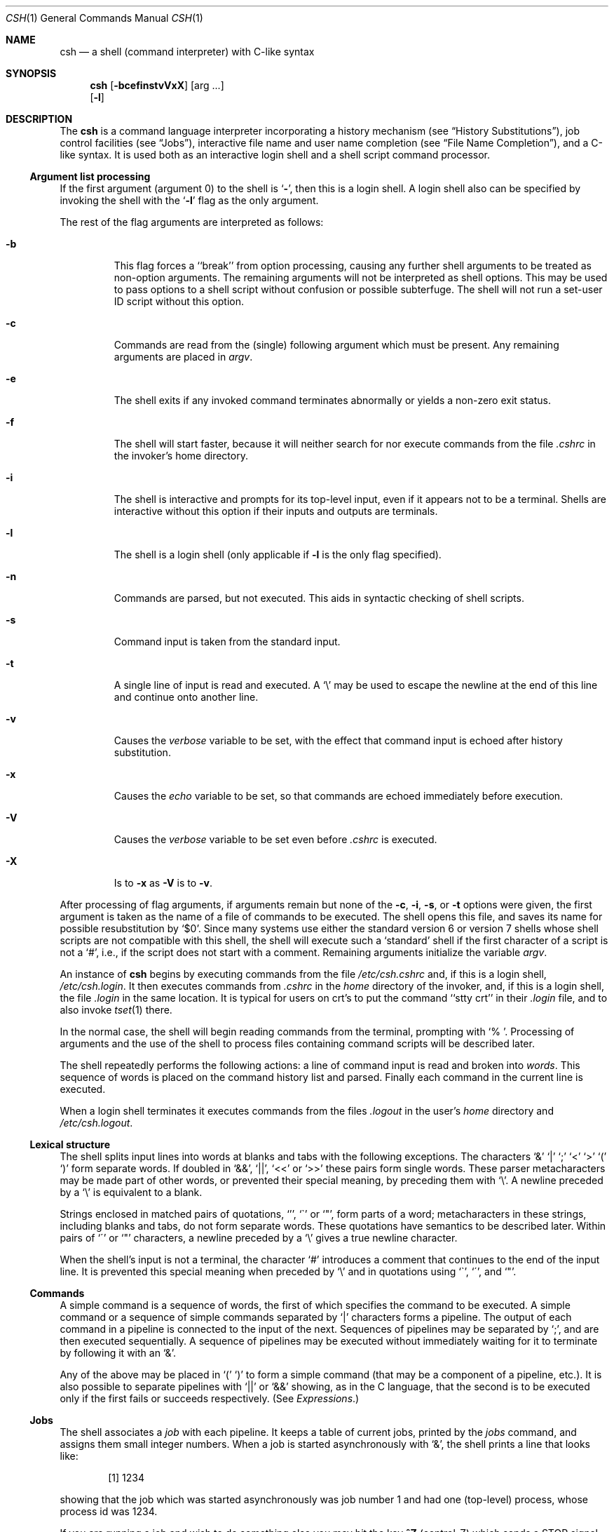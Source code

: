 .\"	$NetBSD: csh.1,v 1.22 1999/04/20 05:31:55 mycroft Exp $
.\"
.\" Copyright (c) 1980, 1990, 1993
.\"	The Regents of the University of California.  All rights reserved.
.\"
.\" Redistribution and use in source and binary forms, with or without
.\" modification, are permitted provided that the following conditions
.\" are met:
.\" 1. Redistributions of source code must retain the above copyright
.\"    notice, this list of conditions and the following disclaimer.
.\" 2. Redistributions in binary form must reproduce the above copyright
.\"    notice, this list of conditions and the following disclaimer in the
.\"    documentation and/or other materials provided with the distribution.
.\" 3. All advertising materials mentioning features or use of this software
.\"    must display the following acknowledgement:
.\"	This product includes software developed by the University of
.\"	California, Berkeley and its contributors.
.\" 4. Neither the name of the University nor the names of its contributors
.\"    may be used to endorse or promote products derived from this software
.\"    without specific prior written permission.
.\"
.\" THIS SOFTWARE IS PROVIDED BY THE REGENTS AND CONTRIBUTORS ``AS IS'' AND
.\" ANY EXPRESS OR IMPLIED WARRANTIES, INCLUDING, BUT NOT LIMITED TO, THE
.\" IMPLIED WARRANTIES OF MERCHANTABILITY AND FITNESS FOR A PARTICULAR PURPOSE
.\" ARE DISCLAIMED.  IN NO EVENT SHALL THE REGENTS OR CONTRIBUTORS BE LIABLE
.\" FOR ANY DIRECT, INDIRECT, INCIDENTAL, SPECIAL, EXEMPLARY, OR CONSEQUENTIAL
.\" DAMAGES (INCLUDING, BUT NOT LIMITED TO, PROCUREMENT OF SUBSTITUTE GOODS
.\" OR SERVICES; LOSS OF USE, DATA, OR PROFITS; OR BUSINESS INTERRUPTION)
.\" HOWEVER CAUSED AND ON ANY THEORY OF LIABILITY, WHETHER IN CONTRACT, STRICT
.\" LIABILITY, OR TORT (INCLUDING NEGLIGENCE OR OTHERWISE) ARISING IN ANY WAY
.\" OUT OF THE USE OF THIS SOFTWARE, EVEN IF ADVISED OF THE POSSIBILITY OF
.\" SUCH DAMAGE.
.\"
.\"	@(#)csh.1	8.2 (Berkeley) 1/21/94
.\"
.Dd January 21, 1994
.Dt CSH 1
.Os
.Sh NAME
.Nm csh
.Nd a shell (command interpreter) with C-like syntax
.Sh SYNOPSIS
.Nm
.Op Fl bcefinstvVxX
.Op arg ...
.Nm ""
.Op Fl l
.Sh DESCRIPTION
The
.Nm
is a command language interpreter
incorporating a history mechanism (see
.Sx History Substitutions ) ,
job control facilities (see
.Sx Jobs ) ,
interactive file name
and user name completion (see
.Sx File Name Completion ) ,
and a C-like syntax. It is used both as an interactive
login shell and a shell script command processor.
.Ss Argument list processing
If the first argument (argument 0) to the shell is
.Ql Fl \& ,
then this is a login shell.
A login shell also can be specified by invoking the shell with the 
.Ql Fl l
flag as the only argument.
.Pp
The rest of the flag arguments are interpreted as follows:
.Bl -tag -width 5n
.It Fl b
This flag forces a ``break'' from option processing, causing any further
shell arguments to be treated as non-option arguments.
The remaining arguments will not be interpreted as shell options.
This may be used to pass options to a shell script without confusion
or possible subterfuge.
The shell will not run a set-user ID script without this option.
.It Fl c
Commands are read from the (single) following argument which must
be present.
Any remaining arguments are placed in
.Ar argv .
.It Fl e
The shell exits if any invoked command terminates abnormally
or yields a non-zero exit status.
.It Fl f
The shell will start faster, because it will neither search for nor
execute commands from the file
.Pa \&.cshrc
in the invoker's home directory.
.It Fl i
The shell is interactive and prompts for its top-level input,
even if it appears not to be a terminal.
Shells are interactive without this option if their inputs
and outputs are terminals.
.It Fl l
The shell is a login shell (only applicable if
.Fl l
is the only flag specified).
.It Fl n
Commands are parsed, but not executed.
This aids in syntactic checking of shell scripts.
.It Fl s
Command input is taken from the standard input.
.It Fl t
A single line of input is read and executed.
A
.Ql \e
may be used to escape the newline at the end of this
line and continue onto another line.
.It Fl v
Causes the
.Ar verbose
variable to be set, with the effect
that command input is echoed after history substitution.
.It Fl x
Causes the
.Ar echo
variable to be set, so that commands are echoed immediately before execution.
.It Fl V
Causes the
.Ar verbose
variable to be set even before
.Pa .cshrc
is executed.
.It Fl X
Is to
.Fl x
as
.Fl V
is to
.Fl v .
.El
.Pp
After processing of flag arguments, if arguments remain but none of the
.Fl c ,
.Fl i ,
.Fl s ,
or
.Fl t
options were given, the first argument is taken as the name of a file of
commands to be executed.
The shell opens this file, and saves its name for possible resubstitution
by `$0'.
Since many systems use either the standard version 6 or version 7 shells
whose shell scripts are not compatible with this shell, the shell will
execute such a `standard' shell if the first character of a script
is not a `#', i.e., if the script does not start with a comment.
Remaining arguments initialize the variable
.Ar argv .
.Pp
An instance of
.Nm
begins by executing commands from the file
.Pa /etc/csh.cshrc
and,
if this is a login shell,
.Pa \&/etc/csh.login .
It then executes
commands from
.Pa \&.cshrc
in the
.Ar home
directory of the invoker, and, if this is a login shell, the file
.Pa \&.login
in the same location.
It is typical for users on crt's to put the command ``stty crt''
in their
.Pa \&.login
file, and to also invoke
.Xr tset  1
there.
.Pp
In the normal case, the shell will begin reading commands from the
terminal, prompting with `% '.
Processing of arguments and the use of the shell to process files
containing command scripts will be described later.
.Pp
The shell repeatedly performs the following actions:
a line of command input is read and broken into
.Ar words  .
This sequence of words is placed on the command history list and parsed.
Finally each command in the current line is executed.
.Pp
When a login shell terminates it executes commands from the files
.Pa .logout
in the user's
.Ar home
directory and
.Pa /etc/csh.logout .
.Ss Lexical structure
The shell splits input lines into words at blanks and tabs with the
following exceptions.
The characters
`&' `\&|' `;' `<' `>' `(' `)'
form separate words.
If doubled in `&&', `\&|\&|', `<<' or `>>' these pairs form single words.
These parser metacharacters may be made part of other words, or prevented their
special meaning, by preceding them with `\e'.
A newline preceded by a `\e' is equivalent to a blank.
.Pp
Strings enclosed in matched pairs of quotations,
`'\|', `\*(ga' or `"',
form parts of a word; metacharacters in these strings, including blanks
and tabs, do not form separate words.
These quotations have semantics to be described later.
Within pairs of `\'' or `"' characters, a newline preceded by a `\e' gives
a true newline character.
.Pp
When the shell's input is not a terminal,
the character `#' introduces a comment that continues to the end of the
input line.
It is prevented this special meaning when preceded by `\e'
and in quotations using `\`', `\'', and `"'.
.Ss Commands
A simple command is a sequence of words, the first of which
specifies the command to be executed.
A simple command or
a sequence of simple commands separated by `\&|' characters
forms a pipeline.
The output of each command in a pipeline is connected to the input of the next.
Sequences of pipelines may be separated by `;', and are then executed
sequentially.
A sequence of pipelines may be executed without immediately
waiting for it to terminate by following it with an `&'.
.Pp
Any of the above may be placed in `(' `)' to form a simple command (that
may be a component of a pipeline, etc.).
It is also possible to separate pipelines with `\&|\&|' or `&&' showing,
as in the C language,
that the second is to be executed only if the first fails or succeeds
respectively. (See
.Em Expressions . )
.Ss Jobs
The shell associates a
.Ar job
with each pipeline.  It keeps
a table of current jobs, printed by the
.Ar jobs
command, and assigns them small integer numbers.  When
a job is started asynchronously with `&', the shell prints a line that looks
like:
.Bd -filled -offset indent
.Op 1
1234
.Ed
.Pp
showing that the job which was started asynchronously was job number
1 and had one (top-level) process, whose process id was 1234.
.Pp
If you are running a job and wish to do something else you may hit the key
.Ic ^Z
(control-Z) which sends a STOP signal to the current job.
The shell will then normally show that the job has been `Stopped',
and print another prompt.  You can then manipulate the state of this job,
putting it in the
.Em background
with the
.Ar bg
command, or run some other
commands and eventually bring the job back into the foreground with
the
.Em foreground
command
.Ar fg  .
A
.Ic ^Z
takes effect immediately and
is like an interrupt in that pending output and unread input are discarded
when it is typed.  There is another special key
.Ic ^Y
that does not generate a STOP signal until a program attempts to
.Xr read  2
it.
This request can usefully be typed ahead when you have prepared some commands
for a job that you wish to stop after it has read them.
.Pp
A job being run in the background will stop if it tries to read
from the terminal.  Background jobs are normally allowed to produce output,
but this can be disabled by giving the command ``stty tostop''.
If you set this
tty option, then background jobs will stop when they try to produce
output like they do when they try to read input.
.Pp
There are several ways to refer to jobs in the shell.  The character
`%' introduces a job name.  If you wish to refer to job number 1, you can
name it as `%1'.  Just naming a job brings it to the foreground; thus
`%1' is a synonym for `fg %1', bringing job number 1 back into the foreground.
Similarly saying `%1 &' resumes job number 1 in the background.
Jobs can also be named by prefixes of the string typed in to start them,
if these prefixes are unambiguous, thus `%ex' would normally restart
a suspended
.Xr ex  1
job, if there were only one suspended job whose name began with
the string `ex'.  It is also possible to say `%?string'
which specifies a job whose text contains
.Ar string ,
if there is only one such job.
.Pp
The shell maintains a notion of the current and previous jobs.
In output about jobs, the current job is marked with a `+'
and the previous job with a `\-'.  The abbreviation `%+' refers
to the current job and `%\-' refers to the previous job.  For close
analogy with the syntax of the
.Ar history
mechanism (described below),
`%%' is also a synonym for the current job.
.Pp
The job control mechanism requires that the
.Xr stty 1
option
.Ic new
be set. It is an artifact from a
.Em new
implementation
of the
tty driver that allows generation of interrupt characters from
the keyboard to tell jobs to stop.  See
.Xr stty 1
for details on setting options in the new tty driver.
.Ss Status reporting
This shell learns immediately whenever a process changes state.
It normally informs you whenever a job becomes blocked so that
no further progress is possible, but only just before it prints
a prompt.  This is done so that it does not otherwise disturb your work.
If, however, you set the shell variable
.Ar notify ,
the shell will notify you immediately of changes of status in background
jobs.
There is also a shell command
.Ar notify
that marks a single process so that its status changes will be immediately
reported.  By default
.Ar notify
marks the current process;
simply say `notify' after starting a background job to mark it.
.Pp
When you try to leave the shell while jobs are stopped, you will
be warned that `You have stopped jobs.'  You may use the
.Ar jobs
command to see what they are.  If you do this or immediately try to
exit again, the shell will not warn you a second time, and the suspended
jobs will be terminated.
.Ss File Name Completion
When the file name completion feature is enabled by setting
the shell variable
.Ar filec
(see
.Ic set ) ,
.Nm
will
interactively complete file names and user names from unique
prefixes, when they are input from the terminal followed by
the escape character (the escape key, or control-[)
For example,
if the current directory looks like
.Bd -literal -offset indent
DSC.OLD  bin      cmd      lib      xmpl.c
DSC.NEW  chaosnet cmtest   mail     xmpl.o
bench    class    dev      mbox     xmpl.out
.Ed
.Pp
and the input is
.Pp
.Dl % vi ch<escape>
.Pp
.Nm
will complete the prefix ``ch''
to the only matching file name ``chaosnet'', changing the input
line to
.Pp
.Dl % vi chaosnet
.Pp
However, given
.Pp
.Dl % vi D<escape>
.Pp
.Nm
will only expand the input to
.Pp
.Dl % vi DSC.
.Pp
and will sound the terminal bell to indicate that the expansion is
incomplete, since there are two file names matching the prefix ``D''.
.Pp
If a partial file name is followed by the end-of-file character
(usually control-D), then, instead of completing the name,
.Nm
will list all file names matching the prefix.  For example,
the input
.Pp
.Dl % vi D<control-D>
.Pp
causes all files beginning with ``D'' to be listed:
.Pp
.Dl DSC.NEW	DSC.OLD
.Pp
while the input line remains unchanged.
.Pp
The same system of escape and end-of-file can also be used to
expand partial user names, if the word to be completed
(or listed) begins with the character ``~''.  For example,
typing
.Pp
.Dl cd ~ro<escape>
.Pp
may produce the expansion
.Pp
.Dl cd ~root
.Pp
The use of the terminal bell to signal errors or multiple matches
can be inhibited by setting the variable
.Ar nobeep  .
.Pp
Normally, all files in the particular directory are candidates
for name completion.  Files with certain suffixes can be excluded
from consideration by setting the variable
.Ar fignore
to the
list of suffixes to be ignored.  Thus, if
.Ar fignore
is set by
the command
.Pp
.Dl % set fignore = (.o .out)
.Pp
then typing
.Pp
.Dl % vi x<escape>
.Pp
would result in the completion to
.Pp
.Dl % vi xmpl.c
.Pp
ignoring the files "xmpl.o" and "xmpl.out".
However, if the only completion possible requires not ignoring these
suffixes, then they are not ignored.  In addition,
.Ar fignore
does not affect the listing of file names by control-D.  All files
are listed regardless of their suffixes.
.Ss Substitutions
We now describe the various transformations the shell performs on the
input in the order in which they occur.
.Ss History substitutions
History substitutions place words from previous command input as portions
of new commands, making it easy to repeat commands, repeat arguments
of a previous command in the current command, or fix spelling mistakes
in the previous command with little typing and a high degree of confidence.
History substitutions begin with the character `!' and may begin
.Ar anywhere
in the input stream (with the proviso that they
.Em do not
nest.)
This `!' may be preceded by a `\e' to prevent its special meaning; for
convenience, an `!' is passed unchanged when it is followed by a blank,
tab, newline, `=' or `('.
(History substitutions also occur when an input line begins with `\*(ua'.
This special abbreviation will be described later.)
Any input line that contains history substitution is echoed on the terminal
before it is executed as it could have been typed without history substitution.
.Pp
Commands input from the terminal that consist of one or more words
are saved on the history list.
The history substitutions reintroduce sequences of words from these
saved commands into the input stream.
The size of the history list is controlled by the
.Ar history
variable; the previous command is always retained,
regardless of the value of the history variable.
Commands are numbered sequentially from 1.
.Pp
For definiteness, consider the following output from the
.Ar history
command:
.Bd -literal -offset indent
\09  write michael
10  ex write.c
11  cat oldwrite.c
12  diff *write.c
.Ed
.Pp
The commands are shown with their event numbers.
It is not usually necessary to use event numbers, but the current event
number can be made part of the
.Ar prompt
by placing an `!' in the prompt string.
.Pp
With the current event 13 we can refer to previous events by event
number `!11', relatively as in `!\-2' (referring to the same event),
by a prefix of a command word
as in `!d' for event 12 or `!wri' for event 9, or by a string contained in
a word in the command as in `!?mic?' also referring to event 9.
These forms, without further change, simply reintroduce the words
of the specified events, each separated by a single blank.
As a special case, `!!' refers to the previous command; thus `!!'
alone is a
.Ar redo .
.Pp
To select words from an event we can follow the event specification by
a `:' and a designator for the desired words.
The words of an input line are numbered from 0,
the first (usually command) word being 0, the second word (first argument)
being 1, etc.
The basic word designators are:
.Pp
.Bl -tag -width Ds -compact -offset indent
.It \&0
first (command) word
.It Ar n
.Ar n Ns 'th
argument
.It \*(ua
first argument,  i.e., `1'
.It $
last argument
.It %
word matched by (immediately preceding)
.No \&? Ns Ar s Ns \&?
search
.It Ar \&x\-y
range of words
.It Ar \&\-y
abbreviates
.Ar `\&0\-y\'
.It *
abbreviates `\*(ua\-$', or nothing if only 1 word in event
.It Ar x*
abbreviates
.Ar `x\-$\'
.It Ar x\-
like
.Ar `x*\'
but omitting word `$'
.El
.Pp
The `:' separating the event specification from the word designator
can be omitted if the argument selector begins with a `\*(ua', `$', `*',
`\-' or `%'.
After the optional word designator can be
placed a sequence of modifiers, each preceded by a `:'.
The following modifiers are defined:
.Pp
.Bl -tag -width Ds -compact -offset indent
.It h
Remove a trailing pathname component, leaving the head.
.It r
Remove a trailing `.xxx' component, leaving the root name.
.It e
Remove all but the extension `.xxx' part.
.It s Ns Ar /l/r/
Substitute
.Ar l
for
.Ar r
.It t
Remove all leading pathname components, leaving the tail.
.It \&&
Repeat the previous substitution.
.It g
Apply the change once on each word, prefixing the above, e.g., `g&'.
.It a
Apply the change as many times as possible on a single word, prefixing
the above. It can be used together with `g' to apply a substitution 
globally.
.It p
Print the new command line but do not execute it.
.It q
Quote the substituted words, preventing further substitutions.
.It x
Like q, but break into words at blanks, tabs and newlines.
.El
.Pp
Unless preceded by a `g' the change is applied only to the first
modifiable word.  With substitutions, it is an error for no word to be
applicable.
.Pp
The left hand side of substitutions are not regular expressions in the sense
of the editors, but instead strings.
Any character may be used as the delimiter in place of `/';
a `\e' quotes the delimiter into the
.Ar l  " "
and
.Ar r  " "
strings.
The character `&' in the right hand side is replaced by the text from
the left.
A `\e' also quotes `&'.
A null
.Ar l
(`//')
uses the previous string either from an
.Ar l
or from a
contextual scan string
.Ar s
in
.No \&`!? Ns Ar s Ns \e?' .
The trailing delimiter in the substitution may be omitted if a newline
follows immediately as may the trailing `?' in a contextual scan.
.Pp
A history reference may be given without an event specification, e.g., `!$'.
Here, the reference is to the previous command unless a previous
history reference occurred on the same line in which case this form repeats
the previous reference.
Thus `!?foo?\*(ua !$' gives the first and last arguments
from the command matching `?foo?'.
.Pp
A special abbreviation of a history reference occurs when the first
non-blank character of an input line is a `\*(ua'.
This is equivalent to `!:s\*(ua' providing a convenient shorthand for substitutions
on the text of the previous line.
Thus `\*(ualb\*(ualib' fixes the spelling of
`lib'
in the previous command.
Finally, a history substitution may be surrounded with `{' and `}'
if necessary to insulate it from the characters that follow.
Thus, after `ls \-ld ~paul' we might do `!{l}a' to do `ls \-ld ~paula',
while `!la' would look for a command starting with `la'.
.Pp
.Ss Quotations with \' and \&"
The quotation of strings by `\'' and `"' can be used
to prevent all or some of the remaining substitutions.
Strings enclosed in `\'' are prevented any further interpretation.
Strings enclosed in `"' may be expanded as described below.
.Pp
In both cases the resulting text becomes (all or part of) a single word;
only in one special case (see
.Em Command Substitution
below) does a `"' quoted string yield parts of more than one word;
`\'' quoted strings never do.
.Ss Alias substitution
The shell maintains a list of aliases that can be established, displayed
and modified by the
.Ar alias
and
.Ar unalias
commands.
After a command line is scanned, it is parsed into distinct commands and
the first word of each command, left-to-right, is checked to see if it
has an alias.
If it does, then the text that is the alias for that command is reread
with the history mechanism available
as though that command were the previous input line.
The resulting words replace the
command and argument list.
If no reference is made to the history list, then the argument list is
left unchanged.
.Pp
Thus if the alias for `ls' is `ls \-l' the command `ls /usr' would map to
`ls \-l /usr', the argument list here being undisturbed.
Similarly if the alias for `lookup' was `grep !\*(ua /etc/passwd' then
`lookup bill' would map to `grep bill /etc/passwd'.
.Pp
If an alias is found, the word transformation of the input text
is performed and the aliasing process begins again on the reformed input line.
Looping is prevented if the first word of the new text is the same as the old
by flagging it to prevent further aliasing.
Other loops are detected and cause an error.
.Pp
Note that the mechanism allows aliases to introduce parser metasyntax.
Thus, we can `alias print \'pr \e!* \&| lpr\'' to make a command that
.Ar pr Ns 's
its arguments to the line printer.
.Ss Variable substitution
The shell maintains a set of variables, each of which has as value a list
of zero or more words.
Some of these variables are set by the shell or referred to by it.
For instance, the
.Ar argv
variable is an image of the shell's argument list, and words of this
variable's value are referred to in special ways.
.Pp
The values of variables may be displayed and changed by using the
.Ar set
and
.Ar unset
commands.
Of the variables referred to by the shell a number are toggles;
the shell does not care what their value is,
only whether they are set or not.
For instance, the
.Ar verbose
variable is a toggle that causes command input to be echoed.
The setting of this variable results from the
.Fl v
command line option.
.Pp
Other operations treat variables numerically.
The `@' command permits numeric calculations to be performed and the result
assigned to a variable.
Variable values are, however, always represented as (zero or more) strings.
For the purposes of numeric operations, the null string is considered to be
zero, and the second and additional words of multiword values are ignored.
.Pp
After the input line is aliased and parsed, and before each command
is executed, variable substitution
is performed keyed by `$' characters.
This expansion can be prevented by preceding the `$' with a `\e' except
within `"'s where it
.Em always
occurs, and within `\''s where it
.Em never
occurs.
Strings quoted by `\*(ga' are interpreted later (see
.Sx Command substitution
below) so `$' substitution does not occur there until later, if at all.
A `$' is passed unchanged if followed by a blank, tab, or end-of-line.
.Pp
Input/output redirections are recognized before variable expansion,
and are variable expanded separately.
Otherwise, the command name and entire argument list are expanded together.
It is thus possible for the first (command) word (to this point) to generate
more than one word, the first of which becomes the command name,
and the rest of which become arguments.
.Pp
Unless enclosed in `"' or given the `:q' modifier the results of variable
substitution may eventually be command and filename substituted.
Within `"', a variable whose value consists of multiple words expands to a
(portion of) a single word, with the words of the variables value
separated by blanks.
When the `:q' modifier is applied to a substitution
the variable will expand to multiple words with each word separated
by a blank and quoted to prevent later command or filename substitution.
.Pp
The following metasequences are provided for introducing variable values into
the shell input.
Except as noted, it is an error to reference a variable that is not set.
.Pp
.Bl -tag -width Ds -compact -offset indent
.It $name
.It ${name}
Are replaced by the words of the value of variable
.Ar name ,
each separated by a blank.
Braces insulate
.Ar name
from following characters that would otherwise be part of it.
Shell variables have names consisting of up to 20 letters and digits
starting with a letter.  The underscore character is considered a letter.
If
.Ar name
is not a shell variable, but is set in the environment, then
that value is returned (but `:' modifiers and the other forms
given below are not available here).
.It $name Ns Op selector
.It ${name Ns [ selector ] Ns }
May be used to select only some of the words from the value of
.Ar name .
The selector is subjected to `$' substitution and may consist of a single
number or two numbers separated by a `\-'.
The first word of a variables value is numbered `1'.
If the first number of a range is omitted it defaults to `1'.
If the last number of a range is omitted it defaults to `$#name'.
The selector `*' selects all words.
It is not an error for a range to be empty if the second argument is omitted
or in range.
.It $#name
.It ${#name}
Gives the number of words in the variable.
This is useful for later use in a
`$argv[selector]'.
.It $0
Substitutes the name of the file from which command input is being read.
An error occurs if the name is not known.
.It $number
.It ${number}
Equivalent to
`$argv[number]'.
.It $*
Equivalent to
`$argv[*]'.
.El
.Pp
The modifiers `:e', `:h', `:t', `:r', `:q' and `:x' may be applied to
the substitutions above as may `:gh', `:gt' and `:gr'.
If braces `{' '}' appear in the command form then the modifiers
must appear within the braces.
The current implementation allows only one `:' modifier on each `$' expansion.
.Pp
The following substitutions may not be modified with `:' modifiers.
.Bl -tag -width Ds -compact -offset indent
.It $?name
.It ${?name}
Substitutes the string `1' if name is set, `0' if it is not.
.It $?0
Substitutes `1' if the current input filename is known, `0' if it is not.
.It \&$\&$\&
Substitute the (decimal) process number of the (parent) shell.
.It $!
Substitute the (decimal) process number of the last background process
started by this shell.
.It $<
Substitutes a line from the standard
input, with no further interpretation.
It can be used to read from the keyboard in a shell script.
.El
.Ss Command and filename substitution
The remaining substitutions, command and filename substitution,
are applied selectively to the arguments of builtin commands.
By selectively, we mean that portions of expressions which are
not evaluated are not subjected to these expansions.
For commands that are not internal to the shell, the command
name is substituted separately from the argument list.
This occurs very late,
after input-output redirection is performed, and in a child
of the main shell.
.Ss Command substitution
Command substitution is shown by a command enclosed in `\*(ga'.
The output from such a command is normally broken into separate words
at blanks, tabs and newlines, with null words being discarded;
this text then replaces the original string.
Within `"'s, only newlines force new words; blanks and tabs are preserved.
.Pp
In any case, the single final newline does not force a new word.
Note that it is thus possible for a command substitution to yield
only part of a word, even if the command outputs a complete line.
.Ss Filename substitution
If a word contains any of the characters `*', `?', `[' or `{'
or begins with the character `~', then that word is a candidate for
filename substitution, also known as `globbing'.
This word is then regarded as a pattern, and replaced with an alphabetically
sorted list of file names that match the pattern.
In a list of words specifying filename substitution it is an error for
no pattern to match an existing file name, but it is not required
for each pattern to match.
Only the metacharacters `*', `?' and `[' imply pattern matching,
the characters `~' and `{' being more akin to abbreviations.
.Pp
In matching filenames, the character `.' at the beginning of a filename
or immediately following a `/', as well as the character `/' must
be matched explicitly.
The character `*' matches any string of characters, including the null
string.
The character `?' matches any single character.
The sequence
.Sq Op ...
matches any one of the characters enclosed.
Within
.Sq Op ... ,
a pair of characters separated by `\-' matches any character lexically between
the two (inclusive).
.Pp
The character `~' at the beginning of a filename refers to home
directories.
Standing alone, i.e., `~' it expands to the invokers home directory as reflected
in the value of the variable
.Ar home .
When followed by a name consisting of letters, digits and `\-' characters,
the shell searches for a user with that name and substitutes their
home directory;  thus `~ken' might expand to `/usr/ken' and `~ken/chmach'
to `/usr/ken/chmach'.
If the character `~' is followed by a character other than a letter or `/'
or does not appear at the beginning of a word,
it is left undisturbed.
.Pp
The metanotation `a{b,c,d}e' is a shorthand for `abe ace ade'.
Left to right order is preserved, with results of matches being sorted
separately at a low level to preserve this order.
This construct may be nested.
Thus, `~source/s1/{oldls,ls}.c' expands to
`/usr/source/s1/oldls.c /usr/source/s1/ls.c'
without chance of error
if the home directory for `source' is `/usr/source'.
Similarly `../{memo,*box}' might expand to `../memo ../box ../mbox'.
(Note that `memo' was not sorted with the results of the match to `*box'.)
As a special case `{', `}' and `{}' are passed undisturbed.
.Ss Input/output
The standard input and the standard output of a command may be redirected
with the following syntax:
.Pp
.Bl -tag -width Ds -compact -offset indent
.It < name
Open file
.Ar name
(which is first variable, command and filename expanded) as the standard
input.
.It << word
Read the shell input up to a line that is identical to
.Ar word .
.Ar Word
is not subjected to variable, filename or command substitution,
and each input line is compared to
.Ar word
before any substitutions are done on the input line.
Unless a quoting `\e', `"', `\*(aa' or `\*(ga' appears in
.Ar word ,
variable and command substitution is performed on the intervening lines,
allowing `\e' to quote `$', `\e' and `\*(ga'.
Commands that are substituted have all blanks, tabs, and newlines
preserved, except for the final newline which is dropped.
The resultant text is placed in an anonymous temporary file that
is given to the command as its standard input.
.It > name
.It >! name
.It >& name
.It >&! name
The file
.Ar name
is used as the standard output.
If the file does not exist then it is created;
if the file exists, it is truncated; its previous contents are lost.
.Pp
If the variable
.Ar noclobber
is set, then the file must not exist or be a character special file (e.g., a
terminal or `/dev/null') or an error results.
This helps prevent accidental destruction of files.
Here, the `!' forms can be used to suppress this check.
.Pp
The forms involving `&' route the standard error output into the specified
file as well as the standard output.
.Ar Name
is expanded in the same way as `<' input filenames are.
.It >> name
.It >>& name
.It >>! name
.It >>&! name
Uses file
.Ar name
as the standard output;
like `>' but places output at the end of the file.
If the variable
.Ar noclobber
is set, then it is an error for the file not to exist unless
one of the `!' forms is given.
Otherwise similar to `>'.
.El
.Pp
A command receives the environment in which the shell was
invoked as modified by the input-output parameters and
the presence of the command in a pipeline.
Thus, unlike some previous shells, commands run from a file of shell commands
have no access to the text of the commands by default;
instead they receive the original standard input of the shell.
The `<<' mechanism should be used to present inline data.
This permits shell command scripts to function as components of pipelines
and allows the shell to block read its input.
Note that the default standard input for a command run detached is
.Ar not
modified to be the empty file
.Pa /dev/null ;
instead the standard input
remains as the original standard input of the shell.  If this is a terminal
and if the process attempts to read from the terminal, then the process
will block and the user will be notified (see
.Sx Jobs
above).
.Pp
The standard error output may be directed through
a pipe with the standard output.
Simply use the form `\&|&' instead of just `\&|'.
.Ss Expressions
Several of the builtin commands (to be described later)
take expressions, in which the operators are similar to those of C, with
the same precedence, but with the
.Em opposite grouping:
right to left.
These expressions appear in the
.Ar @ ,
.Ar exit ,
.Ar if ,
and
.Ar while
commands.
The following operators are available:
.Bd -ragged -offset indent
\&|\&|  &&  \&| \*(ua  &  ==  !=  =~  !~  <=  >=
<  > <<  >>  +  \-  *  /  %  !  ~  (  )
.Ed
.Pp
Here the precedence increases to the right,
`==' `!=' `=~' and `!~', `<=' `>=' `<' and `>', `<<' and `>>', `+' and `\-',
`*' `/' and `%' being, in groups, at the same level.
The `==' `!=' `=~' and `!~' operators compare their arguments as strings;
all others operate on numbers.
The operators `=~' and `!~' are like `!=' and `==' except that the right
hand side is a
.Ar pattern
(containing, e.g., `*'s, `?'s and instances of `[...]')
against which the left hand operand is matched.  This reduces the
need for use of the
.Ar switch
statement in shell scripts when all that is really needed is pattern matching.
.Pp
Strings that begin with `0' are considered octal numbers.
Null or missing arguments are considered `0'.
The result of all expressions are strings,
which represent decimal numbers.
It is important to note that no two components of an expression can appear
in the same word; except when adjacent to components of expressions that
are syntactically significant to the parser (`&' `\&|' `<' `>' `(' `)'),
they should be surrounded by spaces.
.Pp
Also available in expressions as primitive operands are command executions
enclosed in `{' and `}'
and file enquiries of the form
.Fl l
.Ar name
where
.Ic l
is one of:
.Bd -literal -offset indent
r	read access
w	write access
x	execute access
e	existence
o	ownership
z	zero size
f	plain file
d	directory
.Ed
.Pp
The specified name is command and filename expanded and then tested
to see if it has the specified relationship to the real user.
If the file does not exist or is inaccessible then all enquiries return
false, i.e., `0'.
Command executions succeed, returning true, i.e., `1',
if the command exits with status 0, otherwise they fail, returning
false, i.e., `0'.
If more detailed status information is required then the command
should be executed outside an expression and the variable
.Ar status
examined.
.Ss Control flow
The shell contains several commands that can be used to regulate the
flow of control in command files (shell scripts) and
(in limited but useful ways) from terminal input.
These commands all operate by forcing the shell to reread or skip in its
input and, because of the implementation, restrict the placement of some
of the commands.
.Pp
The
.Ic foreach ,
.Ic switch ,
and
.Ic while
statements, as well as the
.Ic if\-then\-else
form of the
.Ic if
statement require that the major keywords appear in a single simple command
on an input line as shown below.
.Pp
If the shell's input is not seekable,
the shell buffers up input whenever a loop is being read
and performs seeks in this internal buffer to accomplish the rereading
implied by the loop.
(To the extent that this allows, backward goto's will succeed on
non-seekable inputs.)
.Ss Builtin commands
Builtin commands are executed within the shell.
If a builtin command occurs as any component of a pipeline
except the last then it is executed in a subshell.
.Pp
.Bl -tag -width Ds -compact -offset indent
.It Ic alias
.It Ic alias Ar name
.It Ic alias Ar name wordlist
The first form prints all aliases.
The second form prints the alias for name.
The final form assigns the specified
.Ar wordlist
as the alias of
.Ar name ;
.Ar wordlist
is command and filename substituted.
.Ar Name
is not allowed to be
.Ar alias
or
.Ar unalias .
.Pp
.It Ic alloc
Shows the amount of dynamic memory acquired, broken down into used and
free memory.
With an argument shows the number of free and used blocks in each size
category.  The categories start at size 8 and double at each step.
This command's output may vary across system types, since
systems other than the VAX may use a different memory allocator.
.Pp
.It Ic bg
.It Ic bg \&% Ns Ar job ...
Puts the current or specified jobs into the background, continuing them
if they were stopped.
.Pp
.It Ic break
Causes execution to resume after the
.Ic end
of the nearest enclosing
.Ic foreach
or
.Ic while .
The remaining commands on the current line are executed.
Multi-level breaks are thus possible by writing them all on one line.
.Pp
.It Ic breaksw
Causes a break from a
.Ic switch ,
resuming after the
.Ic endsw .
.Pp
.It Ic case Ar label :
A label in a
.Ic switch
statement as discussed below.
.Pp
.It Ic cd
.It Ic cd Ar name
.It Ic chdir
.It Ic chdir Ar name
Change the shell's working directory to directory
.Ar name .
If no argument is given then change to the home directory of the user.
If
.Ar name
is not found as a subdirectory of the current directory (and does not begin
with `/', `./' or `../'), then each
component of the variable
.Ic cdpath
is checked to see if it has a subdirectory
.Ar name .
Finally, if all else fails but
.Ar name
is a shell variable whose value begins with `/', then this
is tried to see if it is a directory.
.Pp
.It Ic continue
Continue execution of the nearest enclosing
.Ic while
or
.Ic foreach .
The rest of the commands on the current line are executed.
.Pp
.It Ic default :
Labels the default case in a
.Ic switch
statement.
The default should come after all
.Ic case
labels.
.Pp
.It Ic dirs
Prints the directory stack; the top of the stack is at the left,
the first directory in the stack being the current directory.
.Pp
.It Ic echo Ar  wordlist
.It Ic echo Fl n Ar wordlist
The specified words are written to the shell's standard output, separated
by spaces, and terminated with a newline unless the
.Fl n
option is specified.
.Pp
.It Ic else
.It Ic end
.It Ic endif
.It Ic endsw
See the description of the
.Ic foreach ,
.Ic if ,
.Ic switch ,
and
.Ic while
statements below.
.Pp
.It Ic eval Ar arg ...
(As in
.Xr sh  1  . )
The arguments are read as input to the shell and the resulting
command(s) executed in the context of the current shell.
This is usually used to execute commands
generated as the result of command or variable substitution, since
parsing occurs before these substitutions.  See
.Xr tset  1
for an example of using
.Ic eval .
.Pp
.It Ic exec Ar command
The specified command is executed in place of the current shell.
.Pp
.It Ic exit
.It Ic exit Ar ( expr )
The shell exits either with the value of the
.Ic status
variable (first form) or with the value of the specified
.Ic expr
(second form).
.Pp
.It Ic fg
.It Ic fg % Ns Ar job ...
Brings the current or specified jobs into the foreground, continuing them if
they were stopped.
.Pp
.It Ic foreach Ar name ( wordlist )
.It ...
.It Ic end
The variable
.Ic name
is successively set to each member of
.Ic wordlist
and the sequence of commands between this command and the matching
.Ic end
are executed.
(Both
.Ic foreach
and
.Ic end
must appear alone on separate lines.)
The builtin command
.Ic continue
may be used to continue the loop prematurely and the builtin
command
.Ic break
to terminate it prematurely.
When this command is read from the terminal, the loop is read once
prompting with `?' before any statements in the loop are executed.
If you make a mistake typing in a loop at the terminal you can rub it out.
.Pp
.It Ic glob Ar wordlist
Like
.Ic echo
but no `\e' escapes are recognized and words are delimited
by null characters in the output.
Useful for programs that wish to use the shell to filename expand a list
of words.
.Pp
.It Ic goto Ar word
The specified
.Ic word
is filename and command expanded to yield a string of the form `label'.
The shell rewinds its input as much as possible
and searches for a line of the form `label:'
possibly preceded by blanks or tabs.
Execution continues after the specified line.
.Pp
.It Ic hashstat
Print a statistics line showing how effective the internal hash
table has been at locating commands (and avoiding
.Ic exec Ns \'s ) .
An
.Ic exec
is attempted for each component of the
.Em path
where the hash function indicates a possible hit, and in each component
that does not begin with a `/'.
.Pp
.It Ic history
.It Ic history Ar n
.It Ic history Fl r Ar n
.It Ic history Fl h Ar n
Displays the history event list; if
.Ar n
is given only the
.Ar n
most recent events are printed.
The
.Fl r
option reverses the order of printout to be most recent first
instead of oldest first.
The
.Fl h
option causes the history list to be printed without leading numbers.
This format produces files suitable for sourcing using the \-h
option to
.Ic source  .
.Pp
.It Ic if Ar ( expr ) No command
If the specified expression evaluates true, then the single
.Ar command
with arguments is executed.
Variable substitution on
.Ar command
happens early, at the same
time it does for the rest of the
.Ic if
command.
.Ar Command
must be a simple command, not
a pipeline, a command list, or a parenthesized command list.
Input/output redirection occurs even if
.Ar expr
is false, i.e., when command is
.Em not
executed (this is a bug).
.Pp
.It Ic if Ar ( expr ) Ic then
.It ...
.It Ic else if Ar ( expr2 ) Ic then
.It ...
.It Ic else
.It ...
.It Ic endif
If the specified
.Ar expr
is true then the commands up to the first
.Ic else
are executed; otherwise if
.Ar expr2
is true then the commands up to the
second
.Ic else
are executed, etc.
Any number of
.Ic else-if
pairs are possible; only one
.Ic endif
is needed.
The
.Ic else
part is likewise optional.
(The words
.Ic else
and
.Ic endif
must appear at the beginning of input lines;
the
.Ic if
must appear alone on its input line or after an
.Ic else . )
.Pp
.It Ic jobs
.It Ic jobs Fl l
Lists the active jobs; the
.Fl l
option lists process id's in addition to the normal information.
.Pp
.It Ic kill % Ns Ar job
.It Ic kill
.Op Fl s Ar signal_name 
.Ar pid
.It Ic kill Fl sig Ar pid ...
.It Ic kill Fl l Op exit_status
Sends either the TERM (terminate) signal or the
specified signal to the specified jobs or processes.
Signals are either given by number or by names (as given in
.Aq Pa signal.h ,
stripped of the prefix ``SIG'').
The signal names are listed by ``kill \-l'';
if an
.Ar exit_status
is specified, only the corresponding signal name will be written.
There is no default, just saying `kill' does not
send a signal to the current job.
If the signal being sent is TERM (terminate) or HUP (hangup),
then the job or process will be sent a CONT (continue) signal as well.
.Pp
.It Ic limit
.It Ic limit Ar resource
.It Ic limit Ar resource maximum-use
.It Ic limit Fl h
.It Ic limit Fl h Ar resource
.It Ic limit Fl h Ar resource maximum-use
Limits the consumption by the current process and each process
it creates to not individually exceed
.Ar maximum-use
on the
specified
.Ar resource  .
If no
.Ar maximum-use
is given, then
the current limit is printed; if no
.Ar resource
is given, then
all limitations are given.  If the
.Fl h
flag is given, the hard limits are used instead of the current
limits.  The hard limits impose a ceiling on the values of
the current limits.  Only the super-user may raise the hard limits,
but a user may lower or raise the current limits within the legal range.
.Pp
Resources controllable currently include
.Ar cputime
(the maximum
number of cpu-seconds to be used by each process),
.Ar filesize
(the largest single file that can be created),
.Ar datasize
(the maximum growth of the data+stack region via
.Xr sbrk  2
beyond the end of the program text),
.Ar stacksize
(the maximum
size of the automatically-extended stack region), and
.Ar coredumpsize
(the size of the largest core dump that will be created).
.Pp
The
.Ar maximum-use
may be given as a (floating point or integer)
number followed by a scale factor.  For all limits other than
.Ar cputime
the default scale is `k' or `kilobytes' (1024 bytes);
a scale factor of `m' or `megabytes' may also be used.
For
.Ar cputime
the default scale is `seconds';
a scale factor of `m' for minutes
or `h' for hours, or a time of the form `mm:ss' giving minutes
and seconds also may be used.
.Pp
For both
.Ar resource
names and scale factors, unambiguous prefixes
of the names suffice.
.Pp
.It Ic login
Terminate a login shell, replacing it with an instance of
.Pa /usr/bin/login.
This is one way to log off, included for compatibility with
.Xr sh  1  .
.Pp
.It Ic logout
Terminate a login shell.
Especially useful if
.Ic ignoreeof
is set.
.Pp
.It Ic nice
.It Ic nice Ar +number
.It Ic nice Ar command
.It Ic nice Ar +number command
The first form sets the
scheduling priority
for this shell to 4.
The second form sets the
priority
to the given
.Ar number .
The final two forms run command at priority 4 and
.Ar number
respectively.
The greater the number, the less cpu the process will get.
The super-user may specify negative priority by using `nice \-number ...'.
.Ar Command
is always executed in a sub-shell, and the restrictions
placed on commands in simple
.Ic if
statements apply.
.Pp
.It Ic nohup
.It Ic nohup Ar command
The first form can be used in shell scripts to cause hangups to be
ignored for the remainder of the script.
The second form causes the specified command to be run with hangups
ignored.
All processes detached with `&' are effectively
.Ic nohup Ns \'ed .
.Pp
.It Ic notify
.It Ic notify % Ns Ar job ...
Causes the shell to notify the user asynchronously when the status of the
current or specified jobs change; normally notification is presented
before a prompt.  This is automatic if the shell variable
.Ic notify
is set.
.Pp
.It Ic onintr
.It Ic onintr Fl
.It Ic onintr Ar label
Control the action of the shell on interrupts.
The first form restores the default action of the shell on interrupts
which is to terminate shell scripts or to return to the terminal command
input level.
The second form `onintr \-' causes all interrupts to be ignored.
The final form causes the shell to execute a `goto label' when
an interrupt is received or a child process terminates because
it was interrupted.
.Pp
In any case, if the shell is running detached and interrupts are
being ignored, all forms of
.Ic onintr
have no meaning and interrupts
continue to be ignored by the shell and all invoked commands.
Finally
.Ic onintr 
statements are ignored in the system startup files where interrupts
are disabled (/etc/csh.cshrc, /etc/csh.login).
.Pp
.It Ic popd
.It Ic popd Ar +n
Pops the directory stack, returning to the new top directory.
With an argument
.Ns \`+ Ar n Ns \'
discards the
.Ar n Ns \'th
entry in the stack.
The members of the directory stack are numbered from the top starting at 0.
.Pp
.It Ic pushd
.It Ic pushd Ar name
.It Ic pushd Ar n
With no arguments,
.Ic pushd
exchanges the top two elements of the directory stack.
Given a
.Ar name
argument,
.Ic pushd
changes to the new directory (ala
.Ic cd )
and pushes the old current working directory
(as in
.Ic cwd )
onto the directory stack.
With a numeric argument,
.Ic pushd
rotates the
.Ar n Ns \'th
argument of the directory
stack around to be the top element and changes to it.  The members
of the directory stack are numbered from the top starting at 0.
.Pp
.It Ic rehash
Causes the internal hash table of the contents of the directories in
the
.Ic path
variable to be recomputed.  This is needed if new commands are added
to directories in the
.Ic path
while you are logged in.  This should only be necessary if you add
commands to one of your own directories, or if a systems programmer
changes the contents of a system directory.
.Pp
.It Ic repeat Ar count command
The specified
.Ar command
which is subject to the same restrictions
as the
.Ar command
in the one line
.Ic if
statement above,
is executed
.Ar count
times.
I/O redirections occur exactly once, even if
.Ar count
is 0.
.Pp
.It Ic set
.It Ic set Ar name
.It Ic set Ar name Ns =word
.It Ic set Ar name[index] Ns =word
.It Ic set Ar name Ns =(wordlist)
The first form of the command shows the value of all shell variables.
Variables that have other than a single word as their
value print as a parenthesized word list.
The second form sets
.Ar name
to the null string.
The third form sets
.Ar name
to the single
.Ar word .
The fourth form sets
the
.Ar index Ns 'th
component of
.Ar name
to
.Ar word ;
this component must already exist.
The final form sets
.Ar name
to the list of words in
.Ar wordlist .
The value is always command and filename expanded.
.Pp
These arguments may be repeated to set multiple values in a single set command.
Note however, that variable expansion happens for all arguments before any
setting occurs.
.Pp
.It Ic setenv
.It Ic setenv Ar name
.It Ic setenv Ar name value
The first form lists all current environment variables.
It is equivalent to
.Xr printenv 1 .
The last form sets the value of environment variable
.Ar name
to be
.Ar value ,
a single string.  The second form sets
.Ar name
to an empty string.
The most commonly used environment variables
.Ev USER ,
.Ev TERM ,
and
.Ev PATH
are automatically imported to and exported from the
.Nm
variables
.Ar user ,
.Ar term ,
and
.Ar path ;
there is no need to use
.Ic setenv
for these.
.Pp
.It Ic shift
.It Ic shift Ar variable
The members of
.Ic argv
are shifted to the left, discarding
.Ic argv Ns Bq 1 .
It is an error for
.Ic argv
not to be set or to have less than one word as value.
The second form performs the same function on the specified variable.
.Pp
.It Ic source Ar name
.It Ic source Fl h Ar name
The shell reads commands from
.Ar name .
.Ic Source
commands may be nested; if they are nested too deeply the shell may
run out of file descriptors.
An error in a
.Ic source
at any level terminates all nested
.Ic source
commands.
Normally input during
.Ic source
commands is not placed on the history list;
the \-h option causes the commands to be placed on the
history list without being executed.
.Pp
.It Ic stop
.It Ic stop % Ns Ar job ...
Stops the current or specified jobs that are executing in the background.
.Pp
.It Ic suspend
Causes the shell to stop in its tracks, much as if it had been sent a stop
signal with
.Ic ^Z .
This is most often used to stop shells started by
.Xr su  1 .
.Pp
.It Ic switch Ar ( string )
.It Ic case Ar str1 :
.It \ \ \ \ \&...
.It Ic \ \ \ \ breaksw
.It \ \ \ \ \&...
.It Ic default :
.It \ \ \ \ \&...
.It Ic \ \ \ \ breaksw
.It Ic endsw
Each case label is successively matched against the specified
.Ar string
which is first command and filename expanded.
The file metacharacters `*', `?' and `[...]'
may be used in the case labels,
which are variable expanded.
If none of the labels match before the `default' label is found, then
the execution begins after the default label.
Each case label and the default label must appear at the beginning of a line.
The command
.Ic breaksw
causes execution to continue after the
.Ic endsw .
Otherwise control may fall through case labels and the default label as in C.
If no label matches and there is no default, execution continues after
the
.Ic endsw .
.Pp
.It Ic time
.It Ic time Ar command
With no argument, a summary of time used by this shell and its children
is printed.
If arguments are given
the specified simple command is timed and a time summary
as described under the
.Ic time
variable is printed.  If necessary, an extra shell is created to print the time
statistic when the command completes.
.Pp
.It Ic umask
.It Ic umask Ar value
The file creation mask is displayed (first form) or set to the specified
value (second form).  The mask is given in octal.  Common values for
the mask are 002 giving all access to the group and read and execute
access to others or 022 giving all access except write access for
users in the group or others.
.Pp
.It Ic unalias Ar pattern
All aliases whose names match the specified pattern are discarded.
Thus all aliases are removed by `unalias *'.
It is not an error for nothing to be
.Ic unaliased .
.Pp
.It Ic unhash
Use of the internal hash table to speed location of executed programs
is disabled.
.Pp
.It Ic unlimit
.It Ic unlimit Ar  resource
.It Ic unlimit Fl h
.It Ic unlimit Fl h Ar resource
Removes the limitation on
.Ar resource  .
If no
.Ar resource
is specified, then all
.Ar resource
limitations are removed.  If
.Fl h
is given, the corresponding hard limits are removed.  Only the
super-user may do this.
.Pp
.It Ic unset Ar pattern
All variables whose names match the specified pattern are removed.
Thus all variables are removed by `unset *'; this has noticeably
distasteful side-effects.
It is not an error for nothing to be
.Ic unset .
.Pp
.It Ic unsetenv Ar pattern
Removes all variables whose name match the specified pattern from the
environment.  See also the
.Ic setenv
command above and
.Xr printenv  1  .
.Pp
.It Ic wait
Wait for all background jobs.
If the shell is interactive, then an interrupt can disrupt the wait.
After the interrupt, the shell prints names and job numbers of all jobs
known to be outstanding.
.Pp
.It Ic which Ar command
Displays the resolved command that will be executed by the shell.
.Pp
.It Ic while Ar ( expr )
.It \&...
.It Ic end
While the specified expression evaluates non-zero, the commands between
the
.Ic while
and the matching
.Ic end
are evaluated.
.Ic Break
and
.Ic continue
may be used to terminate or continue the loop prematurely.
(The
.Ic while
and
.Ic end
must appear alone on their input lines.)
Prompting occurs here the first time through the loop as for the
.Ic foreach
statement if the input is a terminal.
.Pp
.It Ic % Ns Ar job
Brings the specified job into the foreground.
.Pp
.It Ic % Ns Ar job Ic &
Continues the specified job in the background.
.Pp
.It Ic @
.It Ic @ Ar name Ns = expr
.It Ic @ Ar name[index] Ns = expr
The first form prints the values of all the shell variables.
The second form sets the specified
.Ar name
to the value of
.Ar expr .
If the expression contains `<', `>', `&' or `|' then at least
this part of the expression must be placed within `(' `)'.
The third form assigns the value of
.Ar expr
to the
.Ar index Ns 'th
argument of
.Ar name .
Both
.Ar name
and its
.Ar index Ns 'th
component must already exist.
.El
.Pp
The operators `*=', `+=', etc are available as in C.
The space separating the name from the assignment operator is optional.
Spaces are, however, mandatory in separating components of
.Ar expr
which would otherwise be single words.
.Pp
Special postfix `+\|+' and `\-\|\-' operators increment and decrement
.Ar name
respectively, i.e., `@  i++'.
.Ss Pre-defined and environment variables
The following variables have special meaning to the shell.
Of these,
.Ar argv ,
.Ar cwd,
.Ar home ,
.Ar path,
.Ar prompt ,
.Ar shell
and
.Ar status
are always set by the shell.
Except for
.Ar cwd
and
.Ar status ,
this setting occurs only at initialization;
these variables will not then be modified unless done
explicitly by the user.
.Pp
The shell copies the environment variable
.Ev USER
into the variable
.Ar user ,
.Ev TERM
into
.Ar term ,
and
.Ev HOME
into
.Ar home ,
and copies these back into the environment whenever the normal
shell variables are reset.
The environment variable
.Ev PATH
is likewise handled; it is not
necessary to worry about its setting other than in the file
.Ar \&.cshrc
as inferior
.Nm
processes will import the definition of
.Ar path
from the environment, and re-export it if you then change it.
.Bl -tag -width histchars
.It Ic argv
Set to the arguments to the shell, it is from this variable that
positional parameters are substituted, i.e., `$1' is replaced by
`$argv[1]',
etc.
.It Ic cdpath
Gives a list of alternative directories searched to find subdirectories
in
.Ar chdir
commands.
.It Ic cwd
The full pathname of the current directory.
.It Ic echo
Set when the
.Fl x
command line option is given.
Causes each command and its arguments
to be echoed just before it is executed.
For non-builtin commands all expansions occur before echoing.
Builtin commands are echoed before command and filename substitution,
since these substitutions are then done selectively.
.It Ic filec
Enable file name completion.
.It Ic histchars
Can be given a string value to change the characters used in history
substitution.  The first character of its value is used as the
history substitution character, replacing the default character `!'.
The second character of its value replaces the character `\(ua' in
quick substitutions.
.It Ic histfile
Can be set to the pathname where history is going to be saved/restored.
.It Ic history
Can be given a numeric value to control the size of the history list.
Any command that has been referenced in this many events will not be
discarded.
Too large values of
.Ar history
may run the shell out of memory.
The last executed command is always saved on the history list.
.It Ic home
The home directory of the invoker, initialized from the environment.
The filename expansion of
.Sq Pa ~
refers to this variable.
.It Ic ignoreeof
If set the shell ignores
end-of-file from input devices which are terminals.
This prevents shells from accidentally being killed by control-D's.
.It Ic mail
The files where the shell checks for mail.
This checking is done after each command completion that will
result in a prompt,
if a specified interval has elapsed.
The shell says `You have new mail.'
if the file exists with an access time not greater than its modify time.
.Pp
If the first word of the value of
.Ar mail
is numeric it specifies a different mail checking interval, in seconds,
than the default, which is 10 minutes.
.Pp
If multiple mail files are specified, then the shell says
`New mail in
.Ar name Ns '
when there is mail in the file
.Ar name .
.It Ic noclobber
As described in the section on
.Sx input/output ,
restrictions are placed on output redirection to insure that
files are not accidentally destroyed, and that `>>' redirections
refer to existing files.
.It Ic noglob
If set, filename expansion is inhibited.
This inhibition is most useful in shell scripts that
 are not dealing with filenames,
or after a list of filenames has been obtained and further expansions
are not desirable.
.It Ic nonomatch
If set, it is not an error for a filename expansion to not match any
existing files; instead the primitive pattern is returned.
It is still an error for the primitive pattern to be malformed, i.e.,
`echo ['
still gives an error.
.It Ic notify
If set, the shell notifies asynchronously of job completions;
the default is to present job completions just before printing
a prompt.
.It Ic path
Each word of the path variable specifies a directory in which
commands are to be sought for execution.
A null word specifies the current directory.
If there is no
.Ar path
variable then only full path names will execute.
The usual search path is `.', `/bin' and `/usr/bin', but this
may vary from system to system.
For the super-user the default search path is `/etc', `/bin' and `/usr/bin'.
A shell that is given neither the
.Fl c
nor the
.Fl t
option will normally hash the contents of the directories in the
.Ar path
variable after reading
.Ar \&.cshrc ,
and each time the
.Ar path
variable is reset.  If new commands are added to these directories
while the shell is active, it may be necessary to do a
.Ic rehash
or the commands may not be found.
.It Ic prompt
The string that is printed before each command is read from
an interactive terminal input.
If a `!' appears in the string it will be replaced by the current event number
unless a preceding `\e' is given.
Default is `% ', or `# ' for the super-user.
.It Ic savehist
Is given a numeric value to control the number of entries of the
history list that are saved in ~/.history when the user logs out.
Any command that has been referenced in this many events will be saved.
During start up the shell sources ~/.history into the history list
enabling history to be saved across logins.
Too large values of
.Ar savehist
will slow down the shell during start up.
If
.Ar savehist
is just set, the shell will use the value of
.Ar history.
.It Ic shell
The file in which the shell resides.
This variable is used in forking shells to interpret files that have execute
bits set, but which are not executable by the system.
(See the description of
.Sx Non-builtin Command Execution
below.)
Initialized to the (system-dependent) home of the shell.
.It Ic status
The status returned by the last command.
If it terminated abnormally, then 0200 is added to the status.
Builtin commands that fail return exit status `1',
all other builtin commands set status to `0'.
.It Ic time
Controls automatic timing of commands.
If set, then any command that takes more than this many cpu seconds
will cause a line giving user, system, and real times and a utilization
percentage which is the ratio of user plus system times to real time
to be printed when it terminates.
.It Ic verbose
Set by the
.Fl v
command line option, causes the words of each command to be printed
after history substitution.
.El
.Ss Non-builtin command execution
When a command to be executed is found to not be a builtin command
the shell attempts to execute the command via
.Xr execve  2  .
Each word in the variable
.Ar path
names a directory from which the shell will attempt to execute the command.
If it is given neither a
.Fl c
nor a
.Fl t
option, the shell will hash the names in these directories into an internal
table so that it will only try an
.Ic exec
in a directory if there is a possibility that the command resides there.
This shortcut greatly speeds command location when many directories
are present in the search path.
If this mechanism has been turned off (via
.Ic unhash ) ,
or if the shell was given a
.Fl c
or
.Fl t
argument, and in any case for each directory component of
.Ar path
that does not begin with a `/',
the shell concatenates with the given command name to form a path name
of a file which it then attempts to execute.
.Pp
Parenthesized commands are always executed in a subshell.
Thus
.Pp
.Dl (cd ; pwd) ; pwd
.Pp
prints the
.Ar home
directory; leaving you where you were (printing this after the home directory),
while
.Pp
.Dl cd ; pwd
.Pp
leaves you in the
.Ar home
directory.
Parenthesized commands are most often used to prevent
.Ic chdir
from affecting the current shell.
.Pp
If the file has execute permissions but is not an
executable binary to the system, then it is assumed to be a
file containing shell commands and a new shell is spawned to read it.
.Pp
If there is an
.Ic alias
for
.Ic shell
then the words of the alias will be prepended to the argument list to form
the shell command.
The first word of the
.Ic alias
should be the full path name of the shell
(e.g., `$shell').
Note that this is a special, late occurring, case of
.Ic alias
substitution,
and only allows words to be prepended to the argument list without change.
.Ss Signal handling
The shell normally ignores
.Ar quit
signals.
Jobs running detached (either by
.Ic \&&
or the
.Ic bg
or
.Ic %... &
commands) are immune to signals generated from the keyboard, including
hangups.
Other signals have the values which the shell inherited from its parent.
The shell's handling of interrupts and terminate signals
in shell scripts can be controlled by
.Ic onintr .
Login shells catch the
.Ar terminate
signal; otherwise this signal is passed on to children from the state in the
shell's parent.
Interrupts are not allowed when a login shell is reading the file
.Pa \&.logout .
.Sh AUTHOR
William Joy.
Job control and directory stack features first implemented by J.E. Kulp of
IIASA, Laxenburg, Austria,
with different syntax than that used now.
File name completion code written by Ken Greer, HP Labs.
Eight-bit implementation Christos S. Zoulas, Cornell University.
.Sh FILES
.Bl -tag -width /etc/passwd -compact
.It Pa ~/.cshrc
Read at beginning of execution by each shell.
.It Pa ~/.login
Read by login shell, after `.cshrc' at login.
.It Pa ~/.logout
Read by login shell, at logout.
.It Pa /bin/sh
Standard shell, for shell scripts not starting with a `#'.
.It Pa /tmp/sh*
Temporary file for `<<'.
.It Pa /etc/passwd
Source of home directories for `~name'.
.El
.Sh LIMITATIONS
Word lengths \-
Words can be no longer than 1024 characters.
The system limits argument lists to 10240 characters.
The number of arguments to a command that involves filename expansion
is limited to 1/6'th the number of characters allowed in an argument list.
Command substitutions may substitute no more characters than are
allowed in an argument list.
To detect looping, the shell restricts the number of
.Ic alias
substitutions on a single line to 20.
.Sh SEE ALSO
.Xr sh 1 ,
.Xr access 2 ,
.Xr execve 2 ,
.Xr fork 2 ,
.Xr pipe 2 ,
.Xr setrlimit 2 ,
.Xr sigaction 2 ,
.Xr umask 2 ,
.Xr wait 2 ,
.Xr killpg 3 ,
.Xr tty 4 ,
.Xr a.out 5 ,
.Xr environ 7 ,
.br
.Em "An introduction to the C shell"
.Sh HISTORY
.Nm
appeared in
.Bx 3 .
It
was a first implementation of a command language interpreter
incorporating a history mechanism (see
.Sx History Substitutions ) ,
job control facilities (see
.Sx Jobs ) ,
interactive file name
and user name completion (see
.Sx File Name Completion ) ,
and a C-like syntax.
There are now many shells that also have these mechanisms, plus
a few more (and maybe some bugs too), which are available through the
usenet.
.Sh BUGS
When a command is restarted from a stop,
the shell prints the directory it started in if this is different
from the current directory; this can be misleading (i.e., wrong)
as the job may have changed directories internally.
.Pp
Shell builtin functions are not stoppable/restartable.
Command sequences of the form `a ; b ; c' are also not handled gracefully
when stopping is attempted.  If you suspend `b', the shell will
immediately execute `c'.  This is especially noticeable if this
expansion results from an
.Ar alias .
It suffices to place the sequence of commands in ()'s to force it to
a subshell, i.e., `( a ; b ; c )'.
.Pp
Control over tty output after processes are started is primitive;
perhaps this will inspire someone to work on a good virtual
terminal interface.  In a virtual terminal interface much more
interesting things could be done with output control.
.Pp
Alias substitution is most often used to clumsily simulate shell procedures;
shell procedures should be provided instead of aliases.
.Pp
Commands within loops, prompted for by `?', are not placed on the
.Ic history
list.
Control structure should be parsed instead of being recognized as built-in
commands.  This would allow control commands to be placed anywhere,
to be combined with `\&|', and to be used with `&' and `;' metasyntax.
.Pp
It should be possible to use the `:' modifiers on the output of command
substitutions.
.Pp
The way the
.Ic filec
facility is implemented is ugly and expensive.

